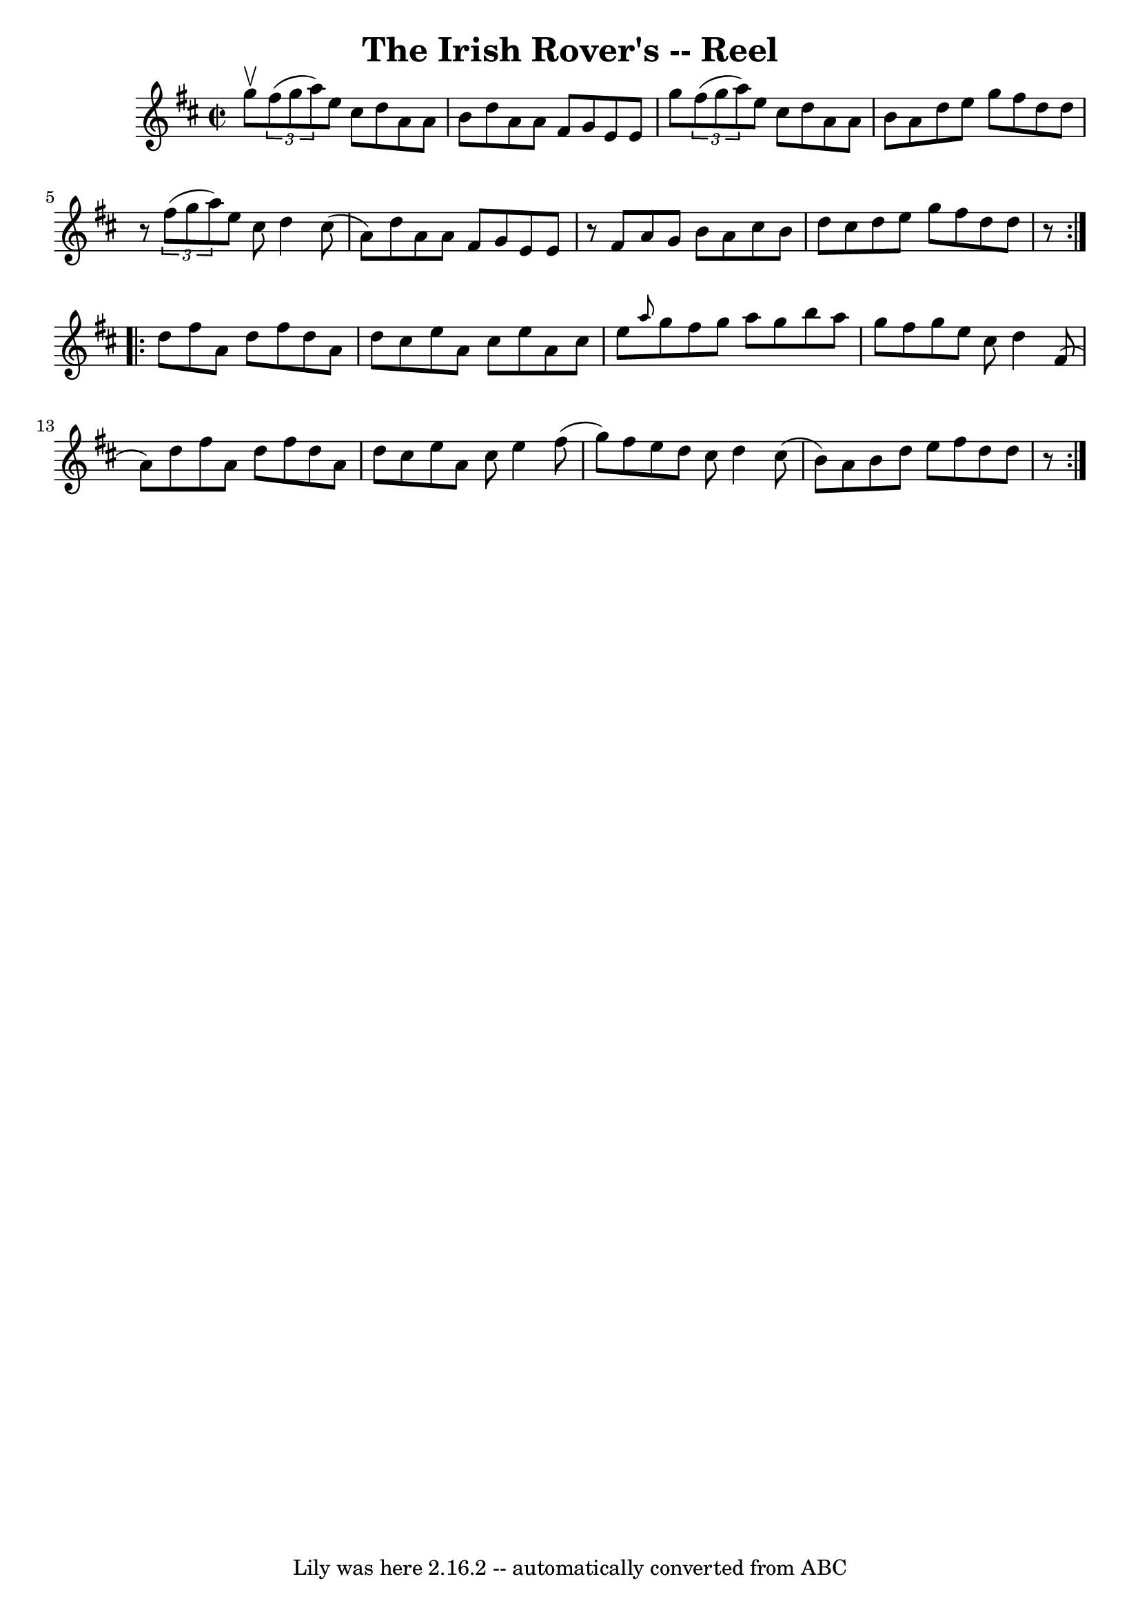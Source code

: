 \version "2.7.40"
\header {
	book = "Ryan's Mammoth Collection"
	crossRefNumber = "1"
	footnotes = "\\\\235"
	tagline = "Lily was here 2.16.2 -- automatically converted from ABC"
	title = "The Irish Rover's -- Reel"
}
voicedefault =  {
\set Score.defaultBarType = "empty"

\repeat volta 2 {
\override Staff.TimeSignature #'style = #'C
 \time 2/2 \key d \major g''8^\upbow |
     \times 2/3 { fis''8 (
g''8 a''8) } e''8 cis''8 d''8 a'8 a'8 b'8    |
   
d''8 a'8 a'8 fis'8 g'8 e'8 e'8 g''8    |
   
\times 2/3 { fis''8 (g''8 a''8) } e''8 cis''8 d''8 a'8    
a'8 b'8    |
 a'8 d''8 e''8 g''8 fis''8 d''8 d''8  
  r8   |
     \times 2/3 { fis''8 (g''8 a''8) } e''8    
cis''8 d''4 cis''8 (a'8)   |
 d''8 a'8 a'8 fis'8   
 g'8 e'8 e'8    r8   |
 fis'8 a'8 g'8 b'8 a'8    
cis''8 b'8 d''8    |
 cis''8 d''8 e''8 g''8 fis''8    
d''8 d''8    r8 }     \repeat volta 2 { d''8 fis''8 a'8 d''8    
fis''8 d''8 a'8 d''8    |
 cis''8 e''8 a'8 cis''8    
e''8 a'8 cis''8 e''8    |
 \grace { a''8  } g''8 fis''8  
 g''8 a''8 g''8 b''8 a''8 g''8    |
 fis''8 g''8    
e''8 cis''8 d''4 fis'8 (a'8)   |
 d''8 fis''8    
a'8 d''8 fis''8 d''8 a'8 d''8    |
 cis''8 e''8    
a'8 cis''8 e''4 fis''8 (g''8)   |
 fis''8 e''8    
d''8 cis''8 d''4 cis''8 (b'8)   |
 a'8 b'8 d''8    
e''8 fis''8 d''8 d''8    r8 }   
}

\score{
    <<

	\context Staff="default"
	{
	    \voicedefault 
	}

    >>
	\layout {
	}
	\midi {}
}
